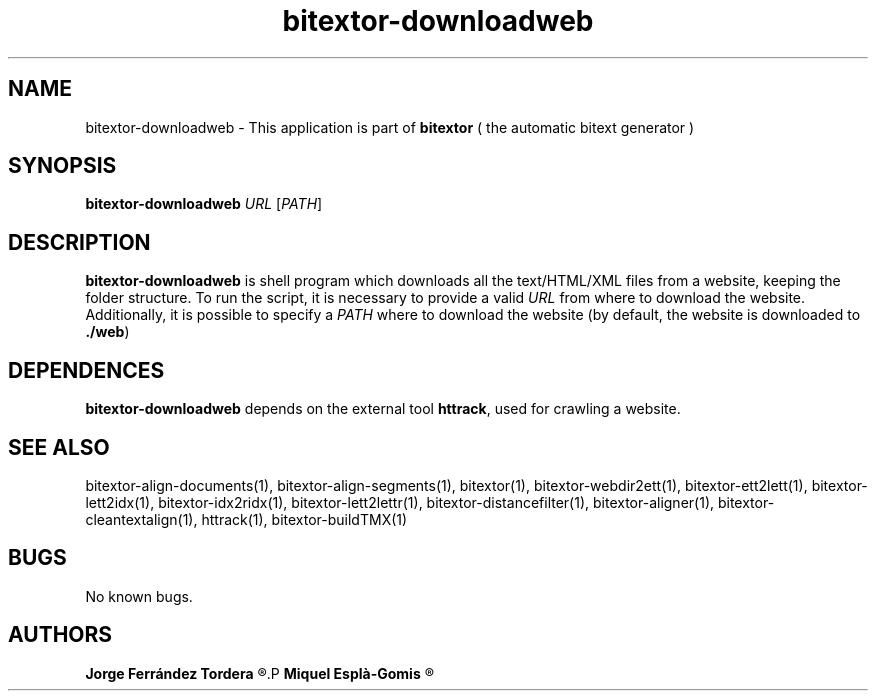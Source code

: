 .\" Manpage for bitextor-downloadweb.
.\" Contact jferrandez@prompsit.com or mespla@dlsi.ua.es to correct errors or typos.
.TH bitextor-downloadweb 1 "09 Sep 2014" "bitextor v4.1" "bitextor man pages"
.SH NAME
bitextor-downloadweb \- This application is part of
.B bitextor
( the automatic bitext generator )

.SH SYNOPSIS
.B bitextor-downloadweb
.I URL
.RI [ PATH ]

.SH DESCRIPTION
.B bitextor-downloadweb
is shell program which downloads all the text/HTML/XML files from a website,
keeping the folder structure. To run the script, it is necessary to provide
a valid
.I URL
from where to download the website. Additionally, it is possible to specify a
.I PATH
where to download the website (by default, the website is downloaded to 
.BR ./web )

.SH DEPENDENCES
.B bitextor-downloadweb
depends on the external tool
.BR httrack ,
used for crawling a website.

.SH SEE ALSO
bitextor-align-documents(1), bitextor-align-segments(1), bitextor(1),
bitextor-webdir2ett(1), bitextor-ett2lett(1), bitextor-lett2idx(1),
bitextor-idx2ridx(1), bitextor-lett2lettr(1), bitextor-distancefilter(1),
bitextor-aligner(1), bitextor-cleantextalign(1), httrack(1), bitextor-buildTMX(1)

.SH BUGS
No known bugs.

.SH AUTHORS
.PD 0
.B Jorge Ferrández Tordera
.R <jferrandez@prompsit.com>
.P
.B Miquel Esplà-Gomis
.R <mespla@dlsi.ua.es>
